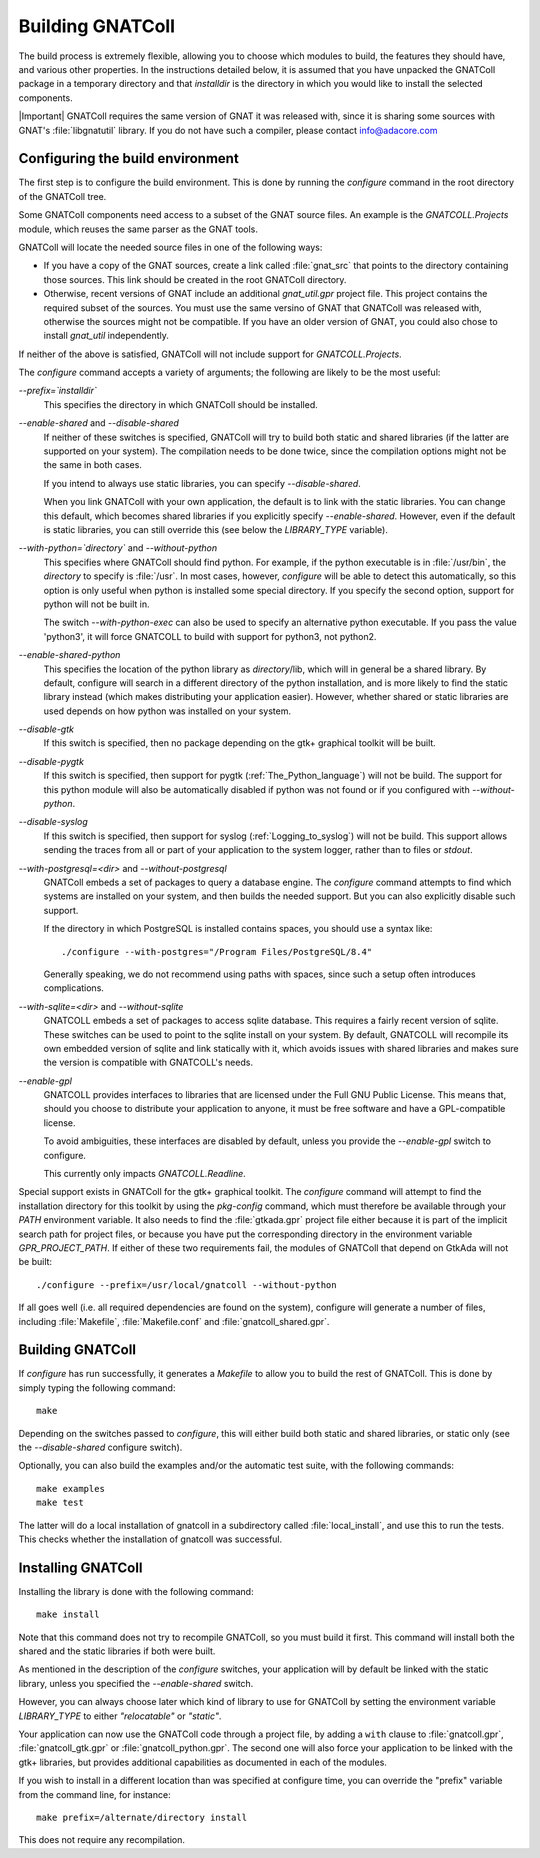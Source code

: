 .. _Building_the_GNAT_Reusable_Components:

*****************
Building GNATColl
*****************

The build process is extremely flexible, allowing you to choose
which modules to build, the features they should have, and
various other properties.
In the instructions detailed below, it is assumed that you have
unpacked the GNATColl package in a temporary directory and that
`installdir` is the directory in which you
would like to install the selected components.

|Important| GNATColl requires the same version of GNAT it was released with,
since it is sharing some sources with GNAT's :file:`libgnatutil` library.  If
you do not have such a compiler, please contact `info@adacore.com
<mail:sales@adacore.com>`_


.. _Configuring_the_build_environment:

Configuring the build environment
=================================

The first step is to configure the build environment. This is done by
running the `configure` command in the root directory of the
GNATColl tree.

.. index:: GNATCOLL.Projects

.. index:: projects

.. index:: gnat sources

.. index:: gnat_util

Some GNATColl components need access to a subset of the GNAT source files.
An example is the `GNATCOLL.Projects` module, which reuses
the same parser as the GNAT tools.

GNATColl will locate the needed source files in one of the following ways:

* If you have a copy of the GNAT sources, create a
  link called :file:`gnat_src` that points to the directory containing those
  sources. This link should be created in the root GNATColl
  directory.

* Otherwise, recent versions of GNAT include an additional `gnat_util.gpr`
  project file. This project contains the required
  subset of the sources. You must use the same versino of GNAT that GNATColl
  was released with, otherwise the sources might not be compatible.
  If you have an older version of GNAT, you could
  also chose to install `gnat_util` independently.

If neither of the above is satisfied, GNATColl will not include
support for `GNATCOLL.Projects`.

The `configure` command accepts a variety of arguments;
the following are likely to be the most useful:


*--prefix=`installdir`*
  This specifies the directory in which GNATColl should be installed.

*--enable-shared* and *--disable-shared*
  If neither of these switches is specified, GNATColl will try to build
  both static and shared libraries (if the latter are supported on your
  system). The compilation needs to be done twice, since the compilation options
  might not be the same in both cases.

  If you intend to always use static libraries, you can specify
  `--disable-shared`.

  When you link GNATColl with your own application, the default is
  to link with the static libraries. You can change this default, which
  becomes shared libraries if you explicitly specify `--enable-shared`.
  However, even if the default is static libraries, you can still override
  this (see below the `LIBRARY_TYPE` variable).

*--with-python=`directory`* and *--without-python*
  This specifies where GNATColl should find python. For example,
  if the python executable is in :file:`/usr/bin`, the `directory` to
  specify is :file:`/usr`. In most cases, however, `configure` will be
  able to detect this automatically, so this option is only useful 
  when python is installed some special directory. If you specify the second
  option, support for python will not be built in.

  The switch *--with-python-exec* can also be used to specify an alternative
  python executable. If you pass the value 'python3', it will force GNATCOLL
  to build with support for python3, not python2.

*--enable-shared-python*
  This specifies the location of the python library as
  `directory`/lib, which will in general be a shared library.
  By default, configure will search in a different directory of the python
  installation, and is more likely to find the static library instead (which
  makes distributing your application easier). However, whether
  shared or static libraries are used depends on how
  python was installed on your system.

*--disable-gtk*
  If this switch is specified, then no package depending on the gtk+ graphical
  toolkit will be built.

*--disable-pygtk*
  If this switch is specified, then support for pygtk
  (:ref:`The_Python_language`) will not be build. The support for this python
  module will also be automatically disabled if python was not found or if you
  configured with `--without-python`.

*--disable-syslog*
  If this switch is specified, then support for syslog
  (:ref:`Logging_to_syslog`) will not be build. This support allows sending the
  traces from all or part of your application to the system logger, rather than
  to files or `stdout`.

*--with-postgresql=<dir>* and *--without-postgresql*
  GNATColl embeds a set of packages to query a database engine.
  The `configure` command attempts to find which systems are installed on your
  system, and then builds the needed support. But you can also explicitly
  disable such support.

  If the directory in which PostgreSQL is installed contains spaces, you
  should use a syntax like::

    ./configure --with-postgres="/Program Files/PostgreSQL/8.4"
    
  Generally speaking, we do not recommend using paths with spaces, since such
  a setup often introduces complications.

*--with-sqlite=<dir>* and *--without-sqlite*
  GNATCOLL embeds a set of packages to access sqlite database. This requires
  a fairly recent version of sqlite. These switches can be used to point to
  the sqlite install on your system. By default, GNATCOLL will recompile its
  own embedded version of sqlite and link statically with it, which avoids
  issues with shared libraries and makes sure the version is compatible with
  GNATCOLL's needs.

*--enable-gpl*
  GNATCOLL provides interfaces to libraries that are licensed under the
  Full GNU Public License. This means that, should you choose to distribute
  your application to anyone, it must be free software and have a
  GPL-compatible license.
  
  To avoid ambiguities, these interfaces are disabled by default, unless
  you provide the `--enable-gpl` switch to configure.

  This currently only impacts `GNATCOLL.Readline`.

Special support exists in GNATColl for the gtk+ graphical toolkit.
The `configure` command will attempt to find the installation directory for
this toolkit by using the `pkg-config` command, which must therefore be
available through your `PATH` environment variable. It also needs to
find the :file:`gtkada.gpr` project file either because it is part of the
implicit search path for project files, or because you have put the
corresponding directory in the environment variable `GPR_PROJECT_PATH`.
If either of these two requirements fail, the modules of GNATColl
that depend on GtkAda will not be built::

  ./configure --prefix=/usr/local/gnatcoll --without-python
  
If all goes well (i.e. all required dependencies are found on the system),
configure will generate a number of files, including :file:`Makefile`,
:file:`Makefile.conf` and :file:`gnatcoll_shared.gpr`.

.. _Building_GNATColl:

Building GNATColl
=================

If `configure` has run successfully, it generates a `Makefile`
to allow you to build the rest of GNATColl.
This is done by simply typing the following command::

  make
  
Depending on the switches passed to `configure`, this will either
build both static and shared libraries, or static only (see the
`--disable-shared` configure switch).

Optionally, you can also build the examples and/or the automatic test suite,
with the following commands::

  make examples
  make test

The latter will do a local installation of gnatcoll in a subdirectory called
:file:`local_install`, and use this to run the tests. This checks whether the
installation of gnatcoll was successful.

.. _Installing_GNATColl:

Installing GNATColl
===================

Installing the library is done with the following command::

  make install
  
Note that this command does not try to recompile GNATColl,
so you must build it first.
This command will install both the shared and the static libraries if both
were built.

As mentioned in the description of the `configure` switches, your
application will by default be linked with the static library, unless
you specified the `--enable-shared` switch.

However, you can always choose later which kind of library to use for
GNATColl by setting the environment variable `LIBRARY_TYPE`
to either `"relocatable"` or `"static"`.

Your application can now use the GNATColl code through a project file, by
adding a ``with`` clause to :file:`gnatcoll.gpr`, :file:`gnatcoll_gtk.gpr` or
:file:`gnatcoll_python.gpr`.  The second one will also force your application
to be linked with the gtk+ libraries, but provides additional capabilities as
documented in each of the modules.

If you wish to install in a different location than was specified at
configure time, you can override the "prefix" variable from the command line,
for instance::

    make prefix=/alternate/directory install

This does not require any recompilation.
